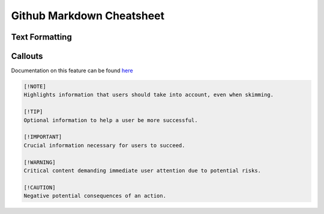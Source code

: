 Github Markdown Cheatsheet
==========================

Text Formatting
---------------


Callouts
--------

Documentation on this feature can be found `here <https://github.com/orgs/community/discussions/16925>`_

.. image:: _static/callouts.png

.. code::

    [!NOTE]  
    Highlights information that users should take into account, even when skimming.

    [!TIP]
    Optional information to help a user be more successful.

    [!IMPORTANT]  
    Crucial information necessary for users to succeed.

    [!WARNING]  
    Critical content demanding immediate user attention due to potential risks.

    [!CAUTION]
    Negative potential consequences of an action.
